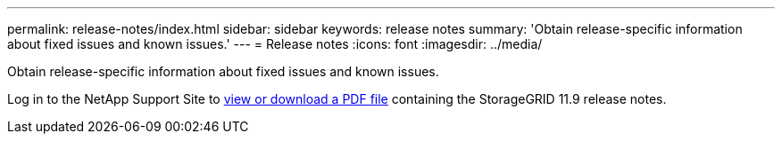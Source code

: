 ---
permalink: release-notes/index.html
sidebar: sidebar
keywords: release notes
summary: 'Obtain release-specific information about fixed issues and known issues.'
---
= Release notes
:icons: font
:imagesdir: ../media/

[.lead]
Obtain release-specific information about fixed issues and known issues.

Log in to the NetApp Support Site to https://library.netapp.com/ecm/ecm_download_file/ECMLP3330064[view or download a PDF file^] containing the StorageGRID 11.9 release notes.